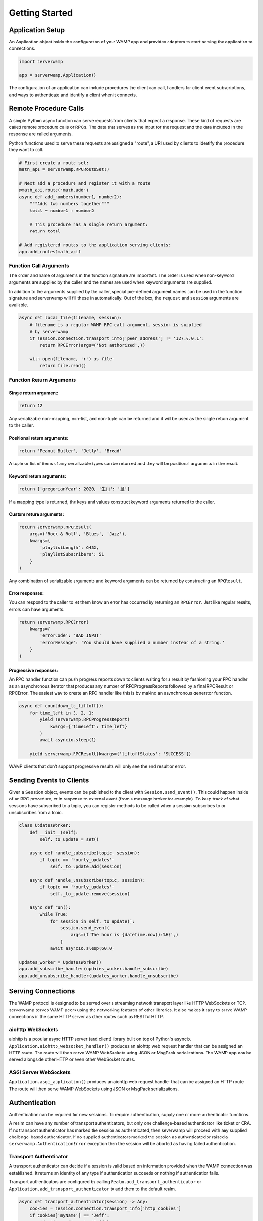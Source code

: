 Getting Started
===============

Application Setup
-----------------
An Application object holds the configuration of your WAMP app and provides
adapters to start serving the application to connections.

.. code-block:: python

    import serverwamp

    app = serverwamp.Application()

The configuration of an application can include procedures the client can call,
handlers for client event subscriptions, and ways to authenticate and identify
a client when it connects.

Remote Procedure Calls
----------------------
A simple Python async function can serve requests from clients that expect a
response. These kind of requests are called remote procedure calls or RPCs. The
data that serves as the input for the request and the data included in the
response are called arguments.

Python functions used to serve these requests are assigned a "route", a URI
used by clients to identify the procedure they want to call.

.. code-block:: python

    # First create a route set:
    math_api = serverwamp.RPCRouteSet()

    # Next add a procedure and register it with a route
    @math_api.route('math.add')
    async def add_numbers(number1, number2):
        """Adds two numbers together"""
        total = number1 + number2

        # This procedure has a single return argument:
        return total

    # Add registered routes to the application serving clients:
    app.add_routes(math_api)


Function Call Arguments
^^^^^^^^^^^^^^^^^^^^^^^
The order and name of arguments in the function signature are important.
The order is used when non-keyword arguments are supplied by the caller and the
names are used when keyword arguments are supplied.

In addition to the arguments supplied by the caller, special pre-defined
argument names can be used in the function signature and serverwamp will fill
these in automatically. Out of the box, the ``request`` and ``session``
arguments are available.

.. code-block:: python

    async def local_file(filename, session):
        # filename is a regular WAMP RPC call argument, session is supplied
        # by serverwamp
        if session.connection.transport_info['peer_address'] != '127.0.0.1':
            return RPCError(args=('Not authorized',))

        with open(filename, 'r') as file:
            return file.read()

Function Return Arguments
^^^^^^^^^^^^^^^^^^^^^^^^^

Single return argument:
"""""""""""""""""""""""

.. code-block:: python

    return 42

Any serializable non-mapping, non-list, and non-tuple can be returned and it
will be used as the single return argument to the caller.

Positional return arguments:
""""""""""""""""""""""""""""

.. code-block:: python

    return 'Peanut Butter', 'Jelly', 'Bread'

A tuple or list of items of any serializable types can be returned and they
will be positional arguments in the result.

Keyword return arguments:
"""""""""""""""""""""""""

.. code-block:: python

    return {'gregorianYear': 2020, '生肖': '鼠'}

If a mapping type is returned, the keys and values construct keyword arguments
returned to the caller.

Custom return arguments:
""""""""""""""""""""""""

.. code-block:: python

    return serverwamp.RPCResult(
        args=('Rock & Roll', 'Blues', 'Jazz'),
        kwargs={
            'playlistLength': 6432,
            'playlistSubscribers': 51
        }
    )

Any combination of serializable arguments and keyword arguments can be returned
by constructing an ``RPCResult``.

Error responses:
""""""""""""""""
You can respond to the caller to let them know an error has occurred by
returning an ``RPCError``. Just like regular results, errors can have
arguments.

.. code-block:: python

    return serverwamp.RPCError(
        kwargs={
            'errorCode': 'BAD_INPUT'
            'errorMessage': 'You should have supplied a number instead of a string.'
        }
    )


Progressive responses:
""""""""""""""""""""""
An RPC handler function can push progress reports down to clients waiting for a
result by fashioning your RPC handler as an asynchronous iterator that produces
any number of RPCProgressReports followed by a final RPCResult or RPCError. The
easiest way to create an RPC handler like this is by making an asynchronous
generator function.

.. code-block:: python

    async def countdown_to_liftoff():
        for time_left in 3, 2, 1:
            yield serverwamp.RPCProgressReport(
                kwargs={'timeLeft': time_left}
            )
            await asyncio.sleep(1)

        yield serverwamp.RPCResult(kwargs={'liftoffStatus': 'SUCCESS'})

WAMP clients that don't support progressive results will only see the end
result or error.

Sending Events to Clients
-------------------------
Given a ``Session`` object, events can be published to the client with
``Session.send_event()``. This could happen inside of an RPC procedure, or
in response to external event (from a message broker for example). To keep
track of what sessions have subscribed to a topic, you can register methods to
be called when a session subscribes to or unsubscribes from a topic.

.. code-block:: python

    class UpdatesWorker:
        def __init__(self):
            self._to_update = set()

        async def handle_subscribe(topic, session):
            if topic == 'hourly_updates':
                self._to_update.add(session)

        async def handle_unsubscribe(topic, session):
            if topic == 'hourly_updates':
                self._to_update.remove(session)

        async def run():
            while True:
                for session in self._to_update():
                    session.send_event(
                        args=(f'The hour is {datetime.now():%H}',)
                    )
                await asyncio.sleep(60.0)

    updates_worker = UpdatesWorker()
    app.add_subscribe_handler(updates_worker.handle_subscribe)
    app.add_unsubscribe_handler(updates_worker.handle_unsubscribe)

Serving Connections
-------------------
The WAMP protocol is designed to be served over a streaming network transport
layer like HTTP WebSockets or TCP. serverwamp serves WAMP peers using the
networking features of other libraries. It also makes it easy to serve WAMP
connections in the same HTTP server as other routes such as RESTful HTTP.

aiohttp WebSockets
^^^^^^^^^^^^^^^^^^
aiohttp is a popular async HTTP server (and client) library built on top of
Python's asyncio. ``Application.aiohttp_websocket_handler()`` produces an
aiohttp web request handler that can be assigned an HTTP route. The route will
then serve WAMP WebSockets using JSON or MsgPack serializations. The WAMP app
can be served alongside other HTTP or even other WebSocket routes.

ASGI Server WebSockets
^^^^^^^^^^^^^^^^^^^^^^
``Application.asgi_application()`` produces an aiohttp web request
handler that can be assigned an HTTP route. The route will then serve WAMP
WebSockets using JSON or MsgPack serializations.

.. _serverwamp-getting_started-authentication:

Authentication
--------------
Authentication can be required for new sessions. To require authentication,
supply one or more authenticator functions.

A realm can have any number of transport authenticators, but only one
challenge-based authenticator like ticket or CRA. If no transport authenticator
has marked the session as authenticated, then severwamp will proceed with any
supplied challenge-based authenticator. If no supplied authenticators marked
the session as authenticated or raised a ``serverwamp.AuthenticationError``
exception then the session will be aborted as having failed authentication.


Transport Authenticator
^^^^^^^^^^^^^^^^^^^^^^^
A transport authenticator can decide if a session is valid based on information
provided when the WAMP connection was established. It returns an identity of
any type if authentication succeeds or nothing if authentication fails.

Transport authenticators are configured by calling
``Realm.add_transport_authenticator`` or
``Application.add_transport_authenticator`` to add them to the default realm.

.. code-block:: python

    async def transport_authenticator(session) -> Any:
        cookies = session.connection.transport_info['http_cookies']
        if cookies['myName'] == 'Jeff':
            identity = {'name': 'Jeff'}
            return identity

    app.add_transport_authenticator(transport_authenticator)

Some potential indicators that a transport authenticator could use to establish
a valid identity:

• ``session.auth_id`` (the WAMP authentication ID if provided, e.g.
  username)
• ``session.transport_info['http_cookies']`` (mapping of cookie keys to
  value)
• ``session.transport_info['peer_certificate']`` (if WAMP peer connected
  with SSL or TLS)
• ``session.transport_info['peer_address']`` String of IP address or Unix
  path of the WAMP peer.

Ticket Authenticator
^^^^^^^^^^^^^^^^^^^^
Ticket authenticators are configured by calling
:code:`Realm.set_ticket_authenticator` or
:code:`Application.set_ticket_authenticator` to set the ticket authenticator
for the default realm. It returns an identity of any type if authentication
succeeds or nothing if authentication fails. Only one ticket authenticator is
allowed per-realm.

.. code-block:: python

    async def ticket_authenticator(session, ticket) -> Any:
        if ticket in auth_db:
            return identity

    app.set_ticket_authenticator(ticket_authenticator)

Challenge-Response Authenticator
^^^^^^^^^^^^^^^^^^^^^^^^^^^^^^^^
In order to make CRA challenges, two callables are required, a requirement
provider and an identity provider. If the peer successfully proves they have
the same secret from the requirement provider, the session's identity will be
retrieved from the identity provider. Only one set of CRA handlers are allowed
per realm.

.. code-block:: python

    import serverwamp

    async def cra_requirement_provider(session) -> Any:
        secret = await my_company_auth_db.retrieve_secret(session.auth_id)
        req = serverwamp.CRAAuthRequirement(
            auth_role='RegularUser',
            auth_provider='my_company_auth_db'
            secret=secret
        )
        return req

    async def cra_identity_provider(session):
        """Called only when CRA auth is successful."""
        user = await my_company_users_db.retrieve_user(session.auth_id)
        return user

    app.set_cra_handlers(cra_requirement_provider, cra_identity_provider)


Custom Authentication
^^^^^^^^^^^^^^^^^^^^^
To completely customize the authentication process, the core authentication
behavior can be replaced by a custom handler. See
:ref:`Custom Handlers/Authentication <custom_handlers-authentication>` for more
information.
